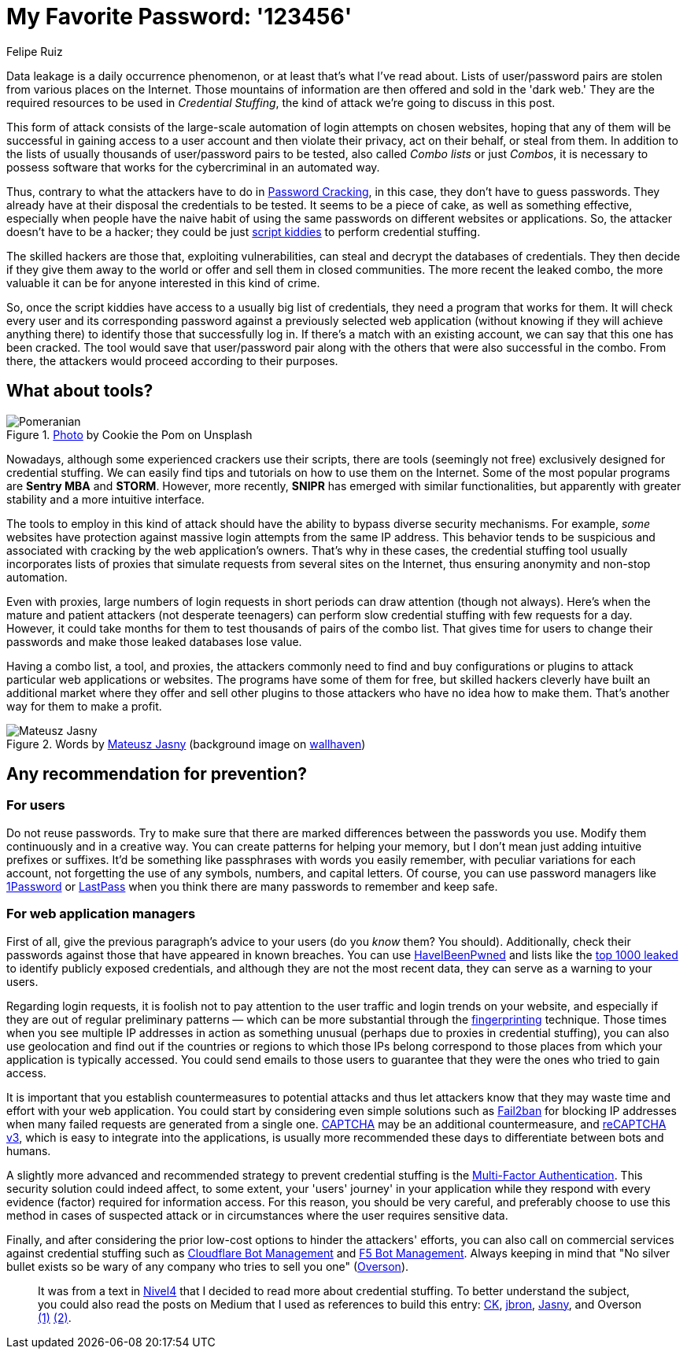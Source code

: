:slug: credential-stuffing/
:date: 2020-09-25
:subtitle: You could be a victim of Credential Stuffing
:category: techniques
:tags: credential, password, web, application, cybersecurity, business
:image: cover.png
:alt: Photo by Cookie the Pom on Unsplash
:description: I wrote this post to give you an overview of the Credential Stuffing attack and some short recommendations for its prevention.
:keywords: Credential Stuffing, Credential, Password, Website, Application, Cybersecurity, Attack, Technique
:author: Felipe Ruiz
:writer: fruiz
:name: Felipe Ruiz
:about1: Technical writer
:source: https://unsplash.com/photos/siNDDi9RpVY

= My Favorite Password: '123456'

Data leakage is a daily occurrence phenomenon,
or at least that's what I've read about.
Lists of user/password pairs are stolen from various places on the Internet.
Those mountains of information are then offered and sold in the 'dark web.'
They are the required resources to be used in _Credential Stuffing_,
the kind of attack we're going to discuss in this post.

This form of attack consists of
the large-scale automation of login attempts on chosen websites,
hoping that any of them will be successful in gaining access to
a user account and then violate their privacy,
act on their behalf, or steal from them.
In addition to the lists
of usually thousands of user/password pairs to be tested,
also called _Combo lists_ or just _Combos_,
it is necessary to possess software
that works for the cybercriminal in an automated way.

Thus, contrary to what the attackers have to do in link:../pass-cracking/[Password Cracking],
in this case, they don't have to guess passwords.
They already have at their disposal the credentials to be tested.
It seems to be a piece of cake, as well as something effective,
especially when people have the naive habit of using the same passwords
on different websites or applications.
So, the attacker doesn't have to be a hacker;
they could be just link:https://en.wikipedia.org/wiki/Script_kiddie[script kiddies]
to perform credential stuffing.

The skilled hackers are those that, exploiting vulnerabilities,
can steal and decrypt the databases of credentials.
They then decide if they give them away to the world
or offer and sell them in closed communities.
The more recent the leaked combo,
the more valuable it can be for anyone interested in this kind of crime.

So, once the script kiddies have access to a usually big list of credentials,
they need a program that works for them.
It will check every user and its corresponding password
against a previously selected web application
(without knowing if they will achieve anything there)
to identify those that successfully log in.
If there's a match with an existing account,
we can say that this one has been cracked.
The tool would save that user/password pair
along with the others that were also successful in the combo.
From there, the attackers would proceed according to their purposes.

== What about tools?

.link:https://unsplash.com/photos/gySMaocSdqs[Photo] by Cookie the Pom on Unsplash
image::pome.png[Pomeranian]

Nowadays, although some experienced crackers use their scripts,
there are tools (seemingly not free)
exclusively designed for credential stuffing.
We can easily find tips and tutorials on how to use them on the Internet.
Some of the most popular programs are *Sentry MBA* and *STORM*.
However, more recently, *SNIPR* has emerged with similar functionalities,
but apparently with greater stability and a more intuitive interface.

The tools to employ in this kind of attack should have the ability
to bypass diverse security mechanisms.
For example, _some_ websites have protection
against massive login attempts from the same IP address.
This behavior tends to be suspicious
and associated with cracking by the web application's owners.
That's why in these cases,
the credential stuffing tool usually incorporates lists of proxies
that simulate requests from several sites on the Internet,
thus ensuring anonymity and non-stop automation.

Even with proxies, large numbers of login requests
in short periods can draw attention (though not always).
Here's when the mature and patient attackers (not desperate teenagers)
can perform slow credential stuffing with few requests for a day.
However, it could take months for them
to test thousands of pairs of the combo list.
That gives time for users to change their passwords
and make those leaked databases lose value.

Having a combo list, a tool, and proxies,
the attackers commonly need to find and buy configurations or plugins
to attack particular web applications or websites.
The programs have some of them for free,
but skilled hackers cleverly have built an additional market
where they offer and sell other plugins to those attackers
who have no idea how to make them.
That's another way for them to make a profit.

.Words by link:https://medium.com/@mtjasny/how-to-deal-with-credential-stuffing-attacks-c1456e499093[Mateusz Jasny] (background image on link:https://wallhaven.cc/w/q6q92r[wallhaven])
image::jasny.png[Mateusz Jasny]

== Any recommendation for prevention?

=== For users

Do not reuse passwords. Try to make sure that
there are marked differences between the passwords you use.
Modify them continuously and in a creative way.
You can create patterns for helping your memory,
but I don't mean just adding intuitive prefixes or suffixes.
It'd be something like passphrases with words you easily remember,
with peculiar variations for each account,
not forgetting the use of any symbols, numbers, and capital letters.
Of course, you can use password managers
like link:https://1password.com/[1Password] or link:https://www.lastpass.com/[LastPass]
when you think there are many passwords to remember and keep safe.

=== For web application managers

First of all, give the previous paragraph's advice to your users
(do you _know_ them? You should).
Additionally, check their passwords
against those that have appeared in known breaches.
You can use link:https://haveibeenpwned.com/[HaveIBeenPwned]
and lists like the link:https://github.com/danielmiessler/SecLists/blob/master/Passwords/Common-Credentials/10-million-password-list-top-1000.txt[top 1000 leaked]
to identify publicly exposed credentials,
and although they are not the most recent data,
they can serve as a warning to your users.

Regarding login requests, it is foolish not to pay attention
to the user traffic and login trends on your website,
and especially if they are out of regular preliminary patterns
— which can be more substantial through the link:https://cheatsheetseries.owasp.org/cheatsheets/Credential_Stuffing_Prevention_Cheat_Sheet.html#device-fingerprinting[fingerprinting] technique.
Those times when you see multiple IP addresses in action as something unusual
(perhaps due to proxies in credential stuffing),
you can also use geolocation and find out if the countries or regions
to which those IPs belong
correspond to those places from which your application is typically accessed.
You could send emails to those users
to guarantee that they were the ones who tried to gain access.

It is important that you establish countermeasures to potential attacks
and thus let attackers know that
they may waste time and effort with your web application.
You could start by considering even simple solutions
such as link:https://www.fail2ban.org/wiki/index.php/Main_Page[Fail2ban] for blocking IP addresses
when many failed requests are generated from a single one.
link:https://en.wikipedia.org/wiki/CAPTCHA[CAPTCHA] may be an additional countermeasure,
and link:https://developers.google.com/recaptcha/docs/v3[reCAPTCHA v3], which is easy to integrate into the applications,
is usually more recommended these days
to differentiate between bots and humans.

A slightly more advanced and recommended strategy
to prevent credential stuffing
is the link:https://en.wikipedia.org/wiki/Multi-factor_authentication[Multi-Factor Authentication].
This security solution could indeed affect, to some extent,
your 'users' journey' in your application while they respond
with every evidence (factor) required for information access.
For this reason, you should be very careful,
and preferably choose to use this method in cases of suspected attack
or in circumstances where the user requires sensitive data.

Finally, and after considering the prior low-cost options
to hinder the attackers' efforts,
you can also call on commercial services against credential stuffing
such as link:https://www.cloudflare.com/es-es/products/bot-management/[Cloudflare Bot Management] and link:https://www.f5.com/solutions/application-security/bot-management[F5 Bot Management].
Always keeping in mind that
"No silver bullet exists so be wary of any company
who tries to sell you one" (link:https://medium.com/@jsoverson/10-tips-to-stop-credential-stuffing-attacks-db249cac6428[Overson]).

____________________

It was from a text in link:https://blog.nivel4.com/noticias/que-es-el-credential-stuffing-o-relleno-de-contrasenas/[Nivel4]
that I decided to read more about credential stuffing.
To better understand the subject, you could also read the posts on Medium
that I used as references to build this entry:
link:https://medium.com/@costask/the-economics-of-credential-stuffing-attacks-c2dd5f77a48e[CK], link:https://medium.com/@jbron/credential-stuffing-how-its-done-and-what-to-do-with-it-57ad66302ce2[jbron], link:https://medium.com/@mtjasny/how-to-deal-with-credential-stuffing-attacks-c1456e499093[Jasny], and Overson link:https://medium.com/@jsoverson/3-misunderstandings-about-credential-stuffing-attacks-3526c618a8d6[(1)] link:https://medium.com/@jsoverson/10-tips-to-stop-credential-stuffing-attacks-db249cac6428[(2)].
